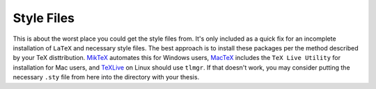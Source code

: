 Style Files
-------------

This is about the worst place you could get the style files from. It's only included as a quick fix for an incomplete installation of ``LaTeX`` and necessary style files. The best approach is to install these packages per the method described by your TeX disttribution. `MikTeX <miktex.org>`_ automates this for Windows users, `MacTeX <https://www.tug.org/mactex/>`_ includes the ``TeX Live Utility`` for installation for Mac users, and `TeXLive <https://www.tug.org/texlive/>`_ on Linux should use ``tlmgr``. If that doesn't work, you may consider putting the necessary ``.sty`` file from here into the directory with your thesis. 
